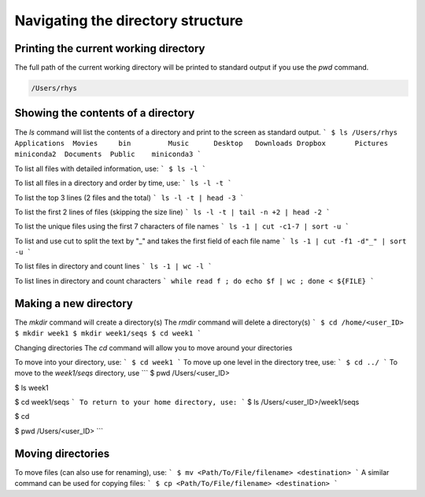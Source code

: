 Navigating the directory structure
===================================

Printing the current working directory
---------------------------------------

The full path of the current working directory will be printed to standard output if you use the `pwd` command. 

.. code-block::$ pwd 
	
.. code-block::

	/Users/rhys


Showing the contents of a directory
---------------------------------------

The `ls` command will list the contents of a directory and print to the screen as standard output.
```
$ ls /Users/rhys
Applications  Movies     bin         Music      Desktop   Downloads
Dropbox       Pictures	 miniconda2  Documents	Public    miniconda3
```

To list all files with detailed information, use:
```
$ ls -l
```

To list all files in a directory and order by time, use:
```
ls -l -t
```

To list the top 3 lines (2 files and the total)
```
ls -l -t | head -3
```

To list the first 2 lines of files (skipping the size line)
```
ls -l -t | tail -n +2 | head -2
```

To list the unique files using the first 7 characters of file names
```
ls -1 | cut -c1-7 | sort -u
```

To list and use cut to split the text by "_" and takes the first field of each file name
```
ls -1 | cut -f1 -d"_" | sort -u
```

To list files in directory and count lines
```
ls -1 | wc -l
```
	
To list lines in directory and count characters	
```
while read f ; do echo $f | wc ; done < ${FILE}
```

Making a new directory
---------------------------------------

The `mkdir` command will create a directory(s)
The `rmdir` command will delete a directory(s)
```
$ cd /home/<user_ID>
$ mkdir week1
$ mkdir week1/seqs
$ cd week1
```

Changing directories
The `cd` command will allow you to move around your directories

To move into your directory, use:
```
$ cd week1 
```
To move up one level in the directory tree, use:
```
$ cd ../ 
```
To move to the `week1/seqs` directory, use
```
$ pwd
/Users/<user_ID>

$ ls 
week1

$ cd week1/seqs 
```
To return to your home directory, use:
```
$ ls
/Users/<user_ID>/week1/seqs 

$ cd 

$ pwd
/Users/<user_ID>
```

Moving directories
---------------------------------------

To move files (can also use for renaming), use:
```
$ mv <Path/To/File/filename> <destination>
```
A similar command can be used for copying files:
```
$ cp <Path/To/File/filename> <destination>
```
